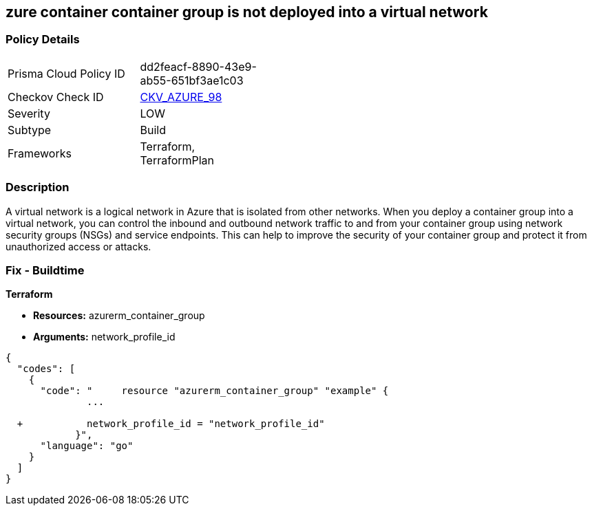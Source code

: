 == zure container container group is not deployed into a virtual network
// Azure Container group not deployed into a virtual network


=== Policy Details 

[width=45%]
[cols="1,1"]
|=== 
|Prisma Cloud Policy ID 
| dd2feacf-8890-43e9-ab55-651bf3ae1c03

|Checkov Check ID 
| https://github.com/bridgecrewio/checkov/tree/master/checkov/terraform/checks/resource/azure/AzureContainerGroupDeployedIntoVirtualNetwork.py[CKV_AZURE_98]

|Severity
|LOW

|Subtype
|Build

|Frameworks
|Terraform, TerraformPlan

|=== 



=== Description 


A virtual network is a logical network in Azure that is isolated from other networks.
When you deploy a container group into a virtual network, you can control the inbound and outbound network traffic to and from your container group using network security groups (NSGs) and service endpoints.
This can help to improve the security of your container group and protect it from unauthorized access or attacks.

=== Fix - Buildtime


*Terraform* 


* *Resources:* azurerm_container_group
* *Arguments:* network_profile_id


[source,go]
----
{
  "codes": [
    {
      "code": "     resource "azurerm_container_group" "example" {
              ...
              
  +           network_profile_id = "network_profile_id"    
            }",
      "language": "go"
    }
  ]
}
----

